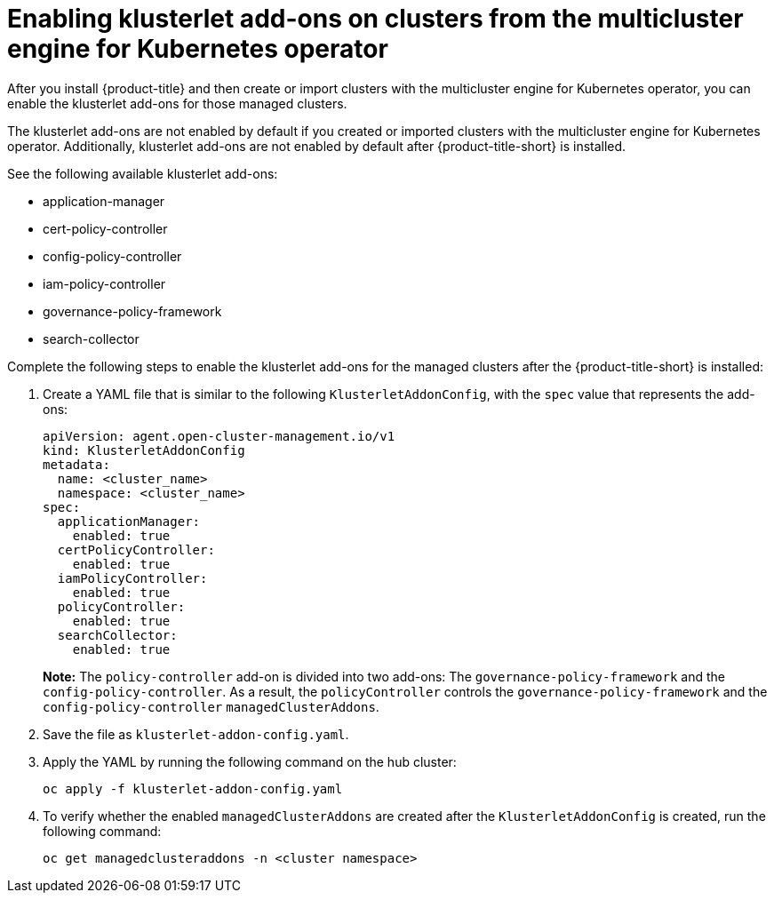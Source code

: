 [#add-ons-klusterlet]
= Enabling klusterlet add-ons on clusters from the multicluster engine for Kubernetes operator 

After you install {product-title} and then create or import clusters with the multicluster engine for Kubernetes operator, you can enable the klusterlet add-ons for those managed clusters.

The klusterlet add-ons are not enabled by default if you created or imported clusters with the multicluster engine for Kubernetes operator. Additionally, klusterlet add-ons are not enabled by default after {product-title-short} is installed.

See the following available klusterlet add-ons:

- application-manager
- cert-policy-controller
- config-policy-controller
- iam-policy-controller
- governance-policy-framework
- search-collector

Complete the following steps to enable the klusterlet add-ons for the managed clusters after the {product-title-short} is installed:

. Create a YAML file that is similar to the following `KlusterletAddonConfig`, with the `spec` value that represents the add-ons:

+
[source,yaml]
----
apiVersion: agent.open-cluster-management.io/v1
kind: KlusterletAddonConfig
metadata:
  name: <cluster_name>
  namespace: <cluster_name>
spec:
  applicationManager:
    enabled: true
  certPolicyController:
    enabled: true
  iamPolicyController:
    enabled: true
  policyController:
    enabled: true
  searchCollector:
    enabled: true
----
+
**Note:** The `policy-controller` add-on is divided into two add-ons: The `governance-policy-framework` and the `config-policy-controller`. As a result, the `policyController` controls the `governance-policy-framework` and the `config-policy-controller` `managedClusterAddons`.

. Save the file as `klusterlet-addon-config.yaml`.
. Apply the YAML by running the following command on the hub cluster:

+
----
oc apply -f klusterlet-addon-config.yaml
----
 
. To verify whether the enabled `managedClusterAddons` are created after the `KlusterletAddonConfig` is created, run the following command:

+
----
oc get managedclusteraddons -n <cluster namespace>
----

